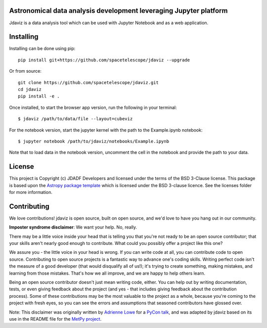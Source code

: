 Astronomical data analysis development leveraging Jupyter platform
------------------------------------------------------------------

.. image:: http://img.shields.io/badge/powered%20by-AstroPy-orange.svg?style=flat
    :target: http://www.astropy.org
    :alt: Powered by Astropy Badge


Jdaviz is a data analysis tool which can be used with Jupyter Notebook
and as a web application.


Installing
----------
Installing can be done using pip::

   pip install git+https://github.com/spacetelescope/jdaviz --upgrade

Or from source::

   git clone https://github.com/spacetelescope/jdaviz.git
   cd jdaviz
   pip install -e .

Once installed, to start the browser app version, run the following in your terminal::

    $ jdaviz /path/to/data/file --layout=cubeviz

For the notebook version, start the jupyter kernel with the path to the Example.ipynb notebook::

    $ jupyter notebook /path/to/jdaviz/notebooks/Example.ipynb

Note that to load data in the notebook version, uncomment the cell in the notebook and
provide the path to your data.


License
-------

This project is Copyright (c) JDADF Developers and licensed under
the terms of the BSD 3-Clause license. This package is based upon
the `Astropy package template <https://github.com/astropy/package-template>`_
which is licensed under the BSD 3-clause licence. See the licenses folder for
more information.


Contributing
------------

We love contributions! jdaviz is open source,
built on open source, and we'd love to have you hang out in our community.

**Imposter syndrome disclaimer**: We want your help. No, really.

There may be a little voice inside your head that is telling you that you're not
ready to be an open source contributor; that your skills aren't nearly good
enough to contribute. What could you possibly offer a project like this one?

We assure you - the little voice in your head is wrong. If you can write code at
all, you can contribute code to open source. Contributing to open source
projects is a fantastic way to advance one's coding skills. Writing perfect code
isn't the measure of a good developer (that would disqualify all of us!); it's
trying to create something, making mistakes, and learning from those
mistakes. That's how we all improve, and we are happy to help others learn.

Being an open source contributor doesn't just mean writing code, either. You can
help out by writing documentation, tests, or even giving feedback about the
project (and yes - that includes giving feedback about the contribution
process). Some of these contributions may be the most valuable to the project as
a whole, because you're coming to the project with fresh eyes, so you can see
the errors and assumptions that seasoned contributors have glossed over.

Note: This disclaimer was originally written by
`Adrienne Lowe <https://github.com/adriennefriend>`_ for a
`PyCon talk <https://www.youtube.com/watch?v=6Uj746j9Heo>`_, and was adapted by
jdaviz based on its use in the README file for the
`MetPy project <https://github.com/Unidata/MetPy>`_.
